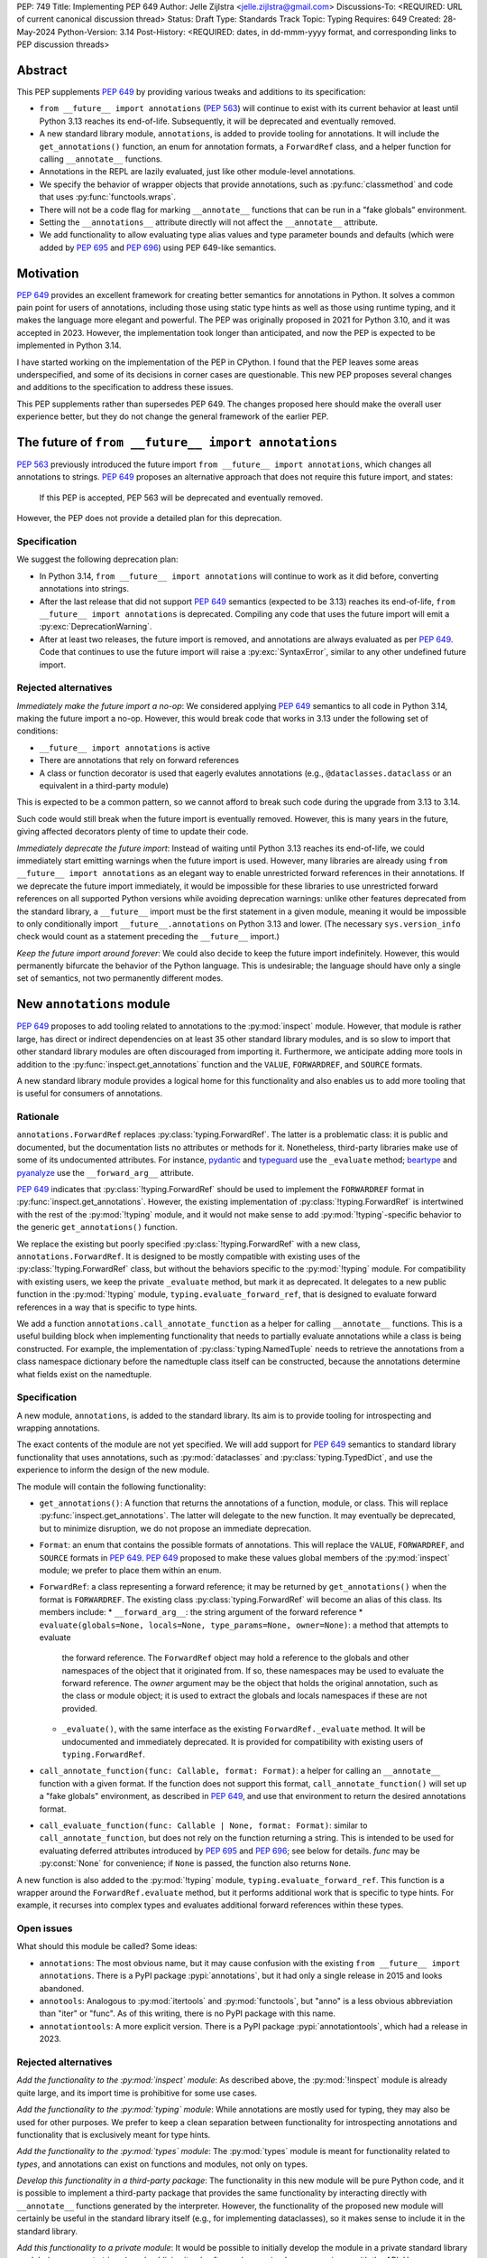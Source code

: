 PEP: 749
Title: Implementing PEP 649
Author: Jelle Zijlstra <jelle.zijlstra@gmail.com>
Discussions-To: <REQUIRED: URL of current canonical discussion thread>
Status: Draft
Type: Standards Track
Topic: Typing
Requires: 649
Created: 28-May-2024
Python-Version: 3.14
Post-History: <REQUIRED: dates, in dd-mmm-yyyy format, and corresponding links to PEP discussion threads>


Abstract
========

This PEP supplements :pep:`649` by providing various tweaks and additions to its
specification:

* ``from __future__ import annotations`` (:pep:`563`) will continue to exist with
  its current behavior at least until Python 3.13 reaches its end-of-life. Subsequently,
  it will be deprecated and eventually removed.
* A new standard library module, ``annotations``, is added to provide tooling for
  annotations. It will include the ``get_annotations()`` function, an enum for annotation
  formats, a ``ForwardRef`` class, and a helper function for calling ``__annotate__`` functions.
* Annotations in the REPL are lazily evaluated, just like other module-level annotations.
* We specify the behavior of wrapper objects that provide annotations, such as :py:func:`classmethod`
  and code that uses :py:func:`functools.wraps`.
* There will not be a code flag for marking ``__annotate__`` functions
  that can be run in a "fake globals" environment.
* Setting the ``__annotations__`` attribute directly will not affect the ``__annotate__`` attribute.
* We add functionality to allow evaluating type alias values and type parameter bounds and defaults
  (which were added by :pep:`695` and :pep:`696`) using PEP 649-like semantics.

Motivation
==========

:pep:`649` provides an excellent framework for creating better semantics for
annotations in Python. It solves a common pain point for users of annotations,
including those using static type hints as well as those using runtime typing,
and it makes the language more elegant and powerful.
The PEP was originally proposed in 2021 for Python 3.10,
and it was accepted in 2023. However, the implementation took longer than anticipated,
and now the PEP is expected to be implemented in Python 3.14.

I have started working on the implementation of the PEP in CPython. I found that
the PEP leaves some areas underspecified, and some
of its decisions in corner cases are questionable. This new PEP proposes several
changes and additions to the specification to address these issues.

This PEP supplements rather than supersedes PEP 649. The changes proposed here
should make the overall user experience better, but they do not change the
general framework of the earlier PEP.


The future of ``from __future__ import annotations``
====================================================

:pep:`563` previously introduced the future import ``from __future__ import annotations``,
which changes all annotations to strings. :pep:`649` proposes an alternative approach
that does not require this future import, and states:

    If this PEP is accepted, PEP 563 will be deprecated and eventually removed. 

However, the PEP does not provide a detailed plan for this deprecation.

Specification
-------------

We suggest the following deprecation plan:

- In Python 3.14, ``from __future__ import annotations`` will continue to work as it
  did before, converting annotations into strings.
- After the last release that did not support :pep:`649` semantics (expected to be 3.13)
  reaches its end-of-life, ``from __future__ import annotations`` is deprecated. Compiling
  any code that uses the future import will emit a :py:exc:`DeprecationWarning`.
- After at least two releases, the future import is removed, and annotations are always
  evaluated as per :pep:`649`. Code that continues to use the future import will raise
  a :py:exc:`SyntaxError`, similar to any other undefined future import.

Rejected alternatives
---------------------

*Immediately make the future import a no-op*: We considered applying :pep:`649` semantics
to all code in Python 3.14, making the future import a no-op. However, this would break
code that works in 3.13 under the following set of conditions:

* ``__future__ import annotations`` is active
* There are annotations that rely on forward references
* A class or function decorator is used that eagerly evalutes annotations (e.g.,
  ``@dataclasses.dataclass`` or an equivalent in a third-party module)

This is expected to be a common pattern, so we cannot afford to break such code during
the upgrade from 3.13 to 3.14.

Such code would still break when the future import is eventually removed. However, this
is many years in the future, giving affected decorators plenty of time to update their code.

*Immediately deprecate the future import*: Instead of waiting until Python 3.13 reaches
its end-of-life, we could immediately start emitting warnings when the future import is
used. However, many libraries are already using ``from __future__ import annotations`` as
an elegant way to enable unrestricted forward references in their annotations. If we deprecate
the future import immediately, it would be impossible for these libraries to use unrestricted
forward references on all supported Python versions while avoiding deprecation warnings:
unlike other features deprecated from the standard library, a ``__future__`` import must
be the first statement in a given module, meaning it would be impossible to only
conditionally import ``__future__.annotations`` on Python 3.13 and lower. (The necessary
``sys.version_info`` check would count as a statement preceding the ``__future__`` import.)

*Keep the future import around forever*: We could also decide to keep the future import
indefinitely. However, this would permanently bifurcate the behavior of the Python
language. This is undesirable; the language should have only a single set of semantics,
not two permanently different modes.

New ``annotations`` module
==========================

:pep:`649` proposes to add tooling related to annotations to the :py:mod:`inspect`
module. However, that module is rather large, has direct or indirect dependencies
on at least 35 other standard library modules, and is so slow to import that other
standard library modules are often discouraged from importing it. Furthermore, we
anticipate adding more tools in addition to the :py:func:`inspect.get_annotations`
function and the ``VALUE``, ``FORWARDREF``, and ``SOURCE`` formats.

A new standard library module provides a logical home for this functionality and
also enables us to add more tooling that is useful for consumers of annotations.

Rationale
---------

``annotations.ForwardRef`` replaces :py:class:`typing.ForwardRef`. The latter is a problematic
class: it is public and documented, but the documentation lists no attributes or methods
for it. Nonetheless, third-party libraries make use of some of its undocumented
attributes. For instance, `pydantic <https://github.com/pydantic/pydantic/blob/00ff77ed37589d924d3c10e0d5a48a7ef679a0d7/pydantic/v1/typing.py#L66>`__
and `typeguard <https://github.com/agronholm/typeguard/blob/016f8139f5a0a63147d68df9558cc5584cd2c49a/src/typeguard/_utils.py#L44>`__
use the ``_evaluate`` method; `beartype <https://github.com/beartype/beartype/blob/0b4453f83c7ed4be054d8733aab8075e1478e166/beartype/_util/hint/pep/proposal/pep484585/utilpep484585ref.py#L210>`__
and `pyanalyze <https://github.com/quora/pyanalyze/blob/9e401724f9d035cf138b72612834b6d5a00eb8e8/pyanalyze/annotations.py#L509>`__
use the ``__forward_arg__`` attribute.

:pep:`649` indicates that :py:class:`!typing.ForwardRef` should be used to implement the
``FORWARDREF`` format in :py:func:`inspect.get_annotations`. However, the existing implementation
of :py:class:`!typing.ForwardRef` is intertwined with the rest of the :py:mod:`!typing` module,
and it would not make sense to add :py:mod:`!typing`-specific behavior to the generic ``get_annotations()``
function.

We replace the existing but poorly specified :py:class:`!typing.ForwardRef` with a new class,
``annotations.ForwardRef``. It is designed to be mostly compatible with existing uses
of the :py:class:`!typing.ForwardRef` class, but without the behaviors specific to the
:py:mod:`!typing` module. For compatibility with existing users, we keep the private
``_evaluate`` method, but mark it as deprecated. It delegates to a new public function in
the :py:mod:`!typing` module, ``typing.evaluate_forward_ref``, that is designed to
evaluate forward references in a way that is specific to type hints.

We add a function ``annotations.call_annotate_function`` as a helper for calling
``__annotate__`` functions. This is a useful building block when implementing functionality
that needs to partially evaluate annotations while a class is being constructed.
For example, the implementation of :py:class:`typing.NamedTuple` needs to retrieve
the annotations from a class namespace dictionary before the namedtuple class itself
can be constructed, because the annotations determine what fields exist on the namedtuple.

Specification
-------------

A new module, ``annotations``, is added to the standard library. Its aim is to
provide tooling for introspecting and wrapping annotations.

The exact contents of the module are not yet specified. We will add support for
:pep:`649` semantics to standard library functionality that uses annotations, such
as :py:mod:`dataclasses` and :py:class:`typing.TypedDict`, and use the experience
to inform the design of the new module.

The module will contain the following functionality:

* ``get_annotations()``: A function that returns the annotations of a function,
  module, or class. This will replace :py:func:`inspect.get_annotations`. The latter
  will delegate to the new function. It may eventually be deprecated, but to
  minimize disruption, we do not propose an immediate deprecation.
* ``Format``: an enum that contains the possible formats of annotations. This will
  replace the ``VALUE``, ``FORWARDREF``, and ``SOURCE`` formats in :pep:`649`.
  :pep:`649` proposed to make these values global members of the :py:mod:`inspect`
  module; we prefer to place them within an enum.
* ``ForwardRef``: a class representing a forward reference; it may be returned by
  ``get_annotations()`` when the format is ``FORWARDREF``. The existing class
  :py:class:`typing.ForwardRef` will become an alias of this class. Its members include:
  * ``__forward_arg__``: the string argument of the forward reference
  * ``evaluate(globals=None, locals=None, type_params=None, owner=None)``: a method that attempts to evaluate
    the forward reference. The ``ForwardRef`` object may hold a reference to the
    globals and other namespaces of the object that it originated from. If so, these
    namespaces may be used to evaluate the forward reference. The *owner* argument
    may be the object that holds the original annotation, such as the class or module
    object; it is used to extract the globals and locals namespaces if these are not
    provided.
  * ``_evaluate()``, with the same interface as the existing ``ForwardRef._evaluate``
    method. It will be undocumented and immediately deprecated. It is provided for
    compatibility with existing users of ``typing.ForwardRef``.
* ``call_annotate_function(func: Callable, format: Format)``: a helper for calling
  an ``__annotate__`` function with a given format. If the function does not support
  this format, ``call_annotate_function()`` will set up a "fake globals" environment,
  as described in :pep:`649`, and use that environment to return the desired annotations
  format.
* ``call_evaluate_function(func: Callable | None, format: Format)``: similar to
  ``call_annotate_function``, but does not rely on the function returning a string.
  This is intended to be used for evaluating deferred attributes introduced by
  :pep:`695` and :pep:`696`; see below for details. *func* may be :py:const:`None`
  for convenience; if ``None`` is passed, the function also returns ``None``.

A new function is also added to the :py:mod:`!typing` module, ``typing.evaluate_forward_ref``.
This function is a wrapper around the ``ForwardRef.evaluate`` method, but it performs
additional work that is specific to type hints. For example, it recurses into complex
types and evaluates additional forward references within these types.

Open issues
-----------

What should this module be called? Some ideas:

- ``annotations``: The most obvious name, but it may cause confusion with the existing
  ``from __future__ import annotations``. There is a PyPI package :pypi:`annotations`,
  but it had only a single release in 2015 and looks abandoned.
- ``annotools``: Analogous to :py:mod:`itertools` and :py:mod:`functools`, but "anno" is a less
  obvious abbreviation than "iter" or "func". As of this writing, there
  is no PyPI package with this name.
- ``annotationtools``: A more explicit version. There is a PyPI package
  :pypi:`annotationtools`, which had a release in 2023.

Rejected alternatives
---------------------

*Add the functionality to the :py:mod:`inspect` module*: As described above, the
:py:mod:`!inspect` module is already quite large, and its import time is prohibitive
for some use cases.

*Add the functionality to the :py:mod:`typing` module*: While annotations are mostly
used for typing, they may also be used for other purposes. We prefer to keep a clean
separation between functionality for introspecting annotations and functionality that
is exclusively meant for type hints.

*Add the functionality to the :py:mod:`types` module*: The :py:mod:`types` module is
meant for functionality related to *types*, and annotations can exist on functions
and modules, not only on types.

*Develop this functionality in a third-party package*: The functionality in this new
module will be pure Python code, and it is possible to implement a third-party package
that provides the same functionality by interacting directly with ``__annotate__``
functions generated by the interpreter. However, the functionality of the proposed new
module will certainly be useful in the standard library itself (e.g., for implementing
dataclasses), so it makes sense to include it in the standard library.

*Add this functionality to a private module*: It would be possible to initially develop
the module in a private standard library module (e.g., ``_annotations``), and publicize
it only after we have gained more experience with the API. However, we already know
that we will need parts of this module for the standard library itself (e.g., for
implementing :py:class:`typing.NamedTuple`). Even if we make it private, the module
will inevitably get used by third-party users. It is preferable to start with a clear,
documented API from the beginning, to enable third-party users to support :pep:`649`
semantics as thoroughly as the standard library.

Behavior of the REPL
====================

:pep:`649` specifies the following behavior of the interactive REPL:

    For the sake of simplicity, in this case we forego delayed evaluation.
    Module-level annotations in the REPL shell will continue to work exactly
    as they do with “stock semantics”, evaluating immediately and setting the
    result directly inside the ``__annotations__`` dict.

There are several problems with this proposed behavior. It makes the REPL the
only context where annotations are still evaluated immediately, which is
confusing for users and complicates the language.

It also makes the implementation of the REPL more complex, as it needs to
ensure that all statements are compiled in "interactive" mode, even if their
output does not need to be displayed. (This matters if there are multiple
statements in a single line evaluated by the REPL.)

Most importantly, this breaks some plausible use cases that inexperienced
users could run into. A user might write the following in a file::

    x: X | None = None
    class X: ...

Under :pep:`649` this would work fine: ``X`` is not yet defined when it is used,
but it is not evaluated. However, if a user were to paste this same code into the
REPL and execute it line by line, it would throw a ``NameError``, because the
name ``X`` is not yet defined.

Specification
-------------

We propose to treat the interactive console like any other module-level code, and
make annotations lazily evaluated. This makes the language more consistent and
avoids subtle behavior changes between modules and the REPL.

Because the REPL is evaluated line by line, we would generate a new ``__annotate__``
function for every evaluated line that contains annotations. Whenever a line
containing annotations is evaluated, the previous ``__annotate__`` function is
lost:

.. code:: pycon

    >>> x: int
    >>> __annotate__(1)
    {'x': <class 'int'>}
    >>> y: str
    >>> __annotate__(1)
    {'y': <class 'str'>}
    >>> z: doesntexist
    >>> __annotate__(1)
    Traceback (most recent call last):
    File "<python-input-5>", line 1, in <module>
        __annotate__(1)
        ~~~~~~~~~~~~^^^
    File "<python-input-4>", line 1, in __annotate__
        z: doesntexist
           ^^^^^^^^^^^
    NameError: name 'doesntexist' is not defined

There will be no ``__annotations__`` key in the global namespace of the REPL.
In module namespaces, this key is created lazily when the ``__annotations__``
descriptor of the module object is accessed, but in the REPL there is no such module
object.

Wrappers that provide ``__annotations__``
=========================================

Several objects in the standard library and elsewhere provide annotations for their
wrapped object. :pep:`649` does not specify how such wrappers should behave.

Specification
-------------

Wrappers that provide annotations should be designed with the following goals
in mind:

* Evaluation of ``__annotations__`` should be deferred for as long as possible,
  consistent with the behavior of built-in functions, classes, and modules.
* Backward compatibility with the behavior prior to the implementation of :pep:`649`
  should be preserved.
* The ``__annotate__`` and ``__annotations__`` attributes should both be supplied
  with semantics consistent to those of the wrapped object.

More specifically:

* :py:func:`functools.update_wrapper` (and therefore :py:func:`functools.wraps`)
  will copy only the ``__annotate__`` attribute
  from the wrapped object to the wrapper. The ``__annotations__`` descriptor on the
  wrapper function will use the copied ``__annotate__``.
* The constructors for :py:func:`classmethod` and :py:func:`staticmethod` currently
  copy the ``__annotations__`` attribute from the wrapped object to the wrapper.
  If this PEP is implemented, they will instead have writable attributes for
  ``__annotate__`` and ``__annotations__``. Reading these attributes will retrieve
  the corresponding attribute from the underlying callable and cache it in the wrapper'sake
  ``__dict__``. Writing to these attributes will directly update the ``__dict__``,
  without affecting the wrapped callable.

Remove code flag for marking ``__annotate__`` functions
=======================================================

:pep:`649` specifies:

    This PEP assumes that
    third-party libraries may implement their own ``__annotate__``
    methods, and those functions would almost certainly work
    incorrectly when run in this "fake globals" environment.
    For that reason, this PEP allocates a flag on code objects,
    one of the unused bits in ``co_flags``, to mean "This code
    object can be run in a 'fake globals' environment."  This
    makes the "fake globals" environment strictly opt-in, and
    it's expected that only ``__annotate__`` methods generated
    by the Python compiler will set it.

We have not found a need for this mechanism during our work to
add :pep:`649` support to the standard library. While it is true
that custom ``__annotate__`` functions may not work well with the
"fake globals" environment, this technique is used only when the
``__annotate__`` function raises :py:exc:`NotImplementedError` to
signal that it does not support the requested format. However,
manually implemented ``__annotate__`` functions are likely to support
all three annotation formats; often, they will consist of a call to
``annotations.call_annotate_function`` plus some transformation of the
result.

In addition, the proposed mechanism couples the implementation with
low-level details of the code object. The code object flags are
CPython-specific and the documentation :py:ref:`explicitly warns <inspect-module-co-flags>`__
against relying on the values.

Specification
-------------

The standard library will use the "fake globals" technique on any
``__annotate__`` function that raises :py:exc:`NotImplementedError`
when the requested format is not supported.

Third-party code that implements ``__annotate__`` functions should either
support all three annotation formats, or be prepared to handle the
"fake globals" environment. This should be mentioned in the data model
documentation for ``__annotate__``.

Effect of setting ``__annotations__``
=====================================

:pep:`649` specifies:

  Setting ``o.__annotations__`` to a legal value
  automatically sets ``o.__annotate__`` to ``None``.

We would prefer to keep ``__annotate__`` unchanged when ``__annotations__``
is written to. Conceptually, ``__annotate__`` provides the ground truth
and ``__annotations__`` is merely a cache, and we shouldn't throw away the
ground truth if the cache is modified.

The motivation for PEP 649's behavior is to keep the two attributes in sync.
However, this is impossible in general; if the ``__annotations__`` dictionary
is modified in place, this will not be reflected in the ``__annotate__`` attribute.
The overall mental model for this area will be simpler if setting ``__annotations__``
has no effect on ``__annotate__``.

Specification
-------------

The value of ``__annotate__`` is not changed when ``__annotations__`` is set.

Deferred evaluation of PEP 695 and 696 objects
==============================================

Since :pep:`649` was written, Python 3.12 and 3.13 gained support for
several new features that also use deferred evaluation, similar to the
behavior this PEP proposes for annotations:

* The value of type aliases created through the :py:keyword:`type`
  statement (:pep:`695`)
* The bound and constraints of :py:class:`typing.TypeVar` objects
  created through the syntax for generics (:pep:`695`)
* The default value of :py:class:`typing.TypeVar`, :py:class:`ParamSpec`,
  and :py:class:`typing.TypeVarTuple` objects (:pep:`696`)

Currently, these objects use deferred evaluation, but there is no direct
access to the function object used for deferred evaluation. To enable introspection
the same kinds of introspection that is now possible for annotations, we propose
to expose the internal function objects, allowing users to evaluate them
using the FORWARDREF and SOURCE formats.

Specification
-------------

We will add the following new attributes:

* ``evaluate_value`` on :py:class:`typing.TypeAliasType`
* ``evaluate_bound``, ``evaluate_constraints``, and ``evaluate_default`` on :py:class:`typing.TypeVar`
* ``evaluate_default`` on :py:class:`typing.ParamSpec`
* ``evaluate_default`` on :py:class:`typing.TypeVarTuple`

Except for ``evaluate_value``, these attributes may be ``None`` if the object
does not have a bound, constraints, or default. Otherwise, the attribute is a
callable, similar to an ``__annotate__`` function, that takes a single integer
argument and returns the evaluated value. Unlike ``__annotate__`` functions,
these callables return a single value, not a dictionary of annotations.
These attributes are readonly.

Usually, users would use these attributes in combinations with
``annotations.call_evaluate_function``. For example, to get a ``TypeVar``'s bound
in SOURCE format, one could write
``annotations.call_evaluate_function(T.evaluate_bound, annotations.Format.SOURCE)``.

Miscellaneous implementation details
====================================

:pep:`649` goes into considerable detail on some aspects of the implementation.
To avoid confusion, we describe a few aspects where the current implementation
differs from that described in the PEP. However, these details are not guaranteed
to hold in the future, and they may change without notice in the future, unless
they are documented in the language reference.

Supported operations on ``ForwardRef`` objects
----------------------------------------------

The ``SOURCE`` format is implemented by the "stringizer" technique,
where the globals dictionary of a function is augmented so that every
lookup results in a special object that can be used to reconstruct the
operations that are performed on the object.

:pep:`649` specifies:

    In practice, the "stringizer" functionality will be implemented
    in the ``ForwardRef`` object currently defined in the
    ``typing`` module.  ``ForwardRef`` will be extended to
    implement all stringizer functionality; it will also be
    extended to support evaluating the string it contains,
    to produce the real value (assuming all symbols referenced
    are defined).

However, this is likely to lead to confusion in practice. An object
that implements stringizer functionality must implement almost all
special methods, including ``__getattr__`` and ``__eq__``, to return
a new stringizer. Such an object is confusing to work with: all operations
succeed, but they are likely to return different objects than the user
expects.

The current implementation instead implements only a few useful methods
on the ``ForwardRef`` class. During the evaluation of annotations,
an instance of a private stringizer class is used instead of ``ForwardRef``.
After evaluation completes, the implementation of the FORWARDREF format
converts these internal objects into ``ForwardRef`` objects.

Backwards Compatibility
=======================

:pep:`649` provides a thorough discussion of the backwards compatibility implications
on existing code that uses either stock or :pep:`563` semantics.

However, there is another set of compatibility problems: new code that is written
assuming :pep:`649` semantics, but uses existing tools that eagerly evaluate annotations.
For example, consider a ``dataclass``-like class decorator ``@annotator`` that retrieves the annotated
fields in the class it decorates, either by accessing ``__annotations__`` directly
or by calling :py:func:`inspect.get_annotations`.

Once :pep:`649` is implemented, code like this will work fine::

    class X:
        y: Y

    class Y: pass

But this will not, unless ``@annotator`` is changed to use the new ``FORWARDREF``
format::

    @annotator
    class X:
        y: Y

    class Y: pass

This is not strictly a backwards compatibility issue, since no previously working code
would break; before :pep:`649`, this code would have raised ``NameError`` at runtime.
In a sense, it is no different from any other new Python feature that needs
to be suppported by third-party libraries. Nevertheless, it is a serious issue for libraries
that perform introspection, and it is important that we make it as easy as possible for
libraries to support the new semantics in a straightforward, user-friendly way.

We will update those parts of the standard library that are affected by this problem,
and we propose to add commonly useful functionality to the new ``annotations`` module,
so third-party tools can use the same set of tools.


Security Implications
=====================

None.


How to Teach This
=================

The semantics of :pep:`649`, as modified by this PEP, should largely be intuitive for
users who add annotations to their code. We eliminate the need for manually adding
quotes around annotations that require forward references, a major source of confusion
for users.

For advanced users who need to introspect annotations, the story becomes more complex.
The documentation of the new ``annotations`` module will serve as a reference for users
who need to interact programmatically with annotations.


Reference Implementation
========================

The in-progress PR `#119891 <https://github.com/python/cpython/pull/119891>`__
implements much of this PEP.

Open Issues
===========

We may discover additional areas where :pep:`649` needs clarification or amendment
as we make progress on implementing it. Readers are encouraged to follow the
`CPython issue <https://github.com/python/cpython/issues/119180>`__ tracking the
implementation of the PEP and try out the draft implementation. Any feedback may
be incorporated into future versions of this PEP.

Should dataclass field types use deferred evaluation?
-----------------------------------------------------

The current draft implementation already supports deferred evaluation in dataclasses,
so this works:

.. code:: pycon

  >>> from dataclasses import dataclass
  >>> @dataclass
  ... class D:
  ...     x: undefined
  ...     

However, the ``FORWARDREF`` format leaks into the field types of the dataclass:

.. code:: pycon

  >>> fields(D)[0].type
  ForwardRef('undefined')

We could instead add deferred evaluation for the field type, similar to that outlined
above for type alias values.

Accessing ``.type`` might throw an error:

.. code:: pycon

  >>> @dataclass
  ... class D:
  ...     x: undefined
  ...     
  >>> field = fields(D)[0]
  >>> field.type
  Traceback (most recent call last):
    File "<python-input-4>", line 1, in <module>
      field.type
    File ".../dataclasses.py", line 308, in type
      annos = self._annotate(annotations.Format.VALUE)
    File "<python-input-2>", line 3, in __annotate__
      x: undefined
        ^^^^^^^^^
  NameError: name 'undefined' is not defined

But users could use ``annotations.call_evaluate_function`` to get the type in other formats:

.. code:: pycon

  >>> annotations.call_evaluate_function(field.evaluate_type, annotations.Format.SOURCE)
  'undefined'
  >>> annotations.call_evaluate_function(field.evaluate_type, annotations.Format.FORWARDREF)
  ForwardRef('undefined')

Other variations are possible. For example, we could leave the ``type`` attribute unchanged,
and only add the ``evaluate_type`` method. This avoids unpleasant surprises where accessing
``.type`` may throw an exception.

Acknowledgments
===============

First of all, I thank Larry Hastings for writing :pep:`649`. This PEP modifies some of his
initial decisions, but the overall design is still his.

I thank Carl Meyer and Alex Waygood for feedback on early drafts of this PEP.

Appendix
========

Which expressions can be stringified?
-------------------------------------

:pep:`649` acknowledges that the stringifier cannot handle all expressions. Now that we
have a draft implementation, we can be more precise about the expressions that can and
cannot be handled. Below is a list of all expressions in the Python AST that can and
cannot be recovered by the stringifier. The full list should probably not be added to
the documentation, but creating it is a useful exercise.

First, the stringifier of course cannot recover any information that is not present in
the compiled code, including comments, whitespace, parenthesization, and operations that
get simplified by the AST optimizer.

Second, the stringifier can intercept almost all operations that involve names looked
up in some scope, but it cannot interject operations that operate fully on constants.
As a corollary, this also means it is not safe to request SOURCE format on untrusted
code: Python is powerful enough that it is possible to achieve arbitrary code execution
even with no access to any globals or builtins. For example:

```
>>> def f(x: (1).__class__.__base__.__subclasses__()[-1].__init__.__builtins__["print"]("Hello world")): pass
... 
>>> annotations.get_annotations(f, format=annotations.Format.SOURCE)
Hello world
{'x': 'None'}
```

The following are supported (sometimes with caveats):

* ``BinOp``
* ``UnaryOp``
  * ``Invert`` (``~``), ``UAdd`` (``+``), and ``USub`` (``-``) are supported
  * ``Not`` (``not``) is not supported
* ``Dict`` (except when using ``**`` unpacking)
* ``Set``
* ``Compare``
  * ``Eq`` and ``NotEq`` are supported
  * ``Lt``, ``LtE``, ``Gt``, and ``GtE`` are supported, but the operand may be flipped
  * ``Is``, ``IsNot``, ``In``, and ``NotIn`` are not supported
* ``Call`` (except when using ``**`` unpacking)
* ``Constant`` (though not the exact representation of the constant; for example, escape
  sequences in strings are lost; hexadecimal numbers are converted to decimal)
* ``Attribute`` (assuming the value is not a constant)
* ``Subscript`` (assuming the value is not a constant)
* ``Starred`` (``*`` unpacking)
* ``Name``
* ``List``
* ``Tuple``
* ``Slice``

The following are unsupported, but throw an informative error when encountered by the
stringifier:

* ``FormattedValue`` (f-strings; error is not detected if conversion specifiers like ``!r``
  are used)
* ``JoinedStr`` (f-strings)

The following are unsupported and result in incorrect output:

* ``BoolOp`` (``and`` and ``or``)
* ``IfExp``
* ``Lambda``
* ``ListComp``
* ``SetComp``
* ``DictComp``
* ``GeneratorExp``

The following are disallowed in annotation scopes and therefore not relevant:

* ``NamedExpr`` (``:=``)
* ``Await``
* ``Yield``
* ``YieldFrom``


Copyright
=========

This document is placed in the public domain or under the
CC0-1.0-Universal license, whichever is more permissive.

